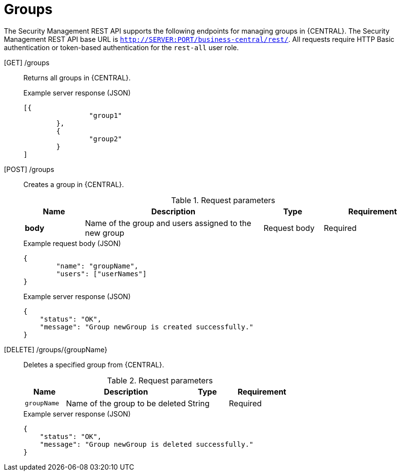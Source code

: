 [id='security-management-rest-api-groups-ref_{context}']
= Groups

The Security Management REST API supports the following endpoints for managing groups in {CENTRAL}. The Security Management REST API base URL is `http://SERVER:PORT/business-central/rest/`. All requests require HTTP Basic authentication or token-based authentication for the `rest-all` user role.

[GET] /groups::
+
--
Returns all groups in {CENTRAL}.

.Example server response (JSON)
[source,json]
----
[{
		"group1"
	},
	{
		"group2"
	}
]
----
--
[POST] /groups::
+
--
Creates a group in {CENTRAL}.

.Request parameters
[cols="15%,45%,15%,25%", frame="all", options="header"]
|===
|Name
|Description
|Type
|Requirement

|*body*
|Name of the group and users assigned to the new group
|Request body
|Required
|===

.Example request body (JSON)
[source,json]
----
{
	"name": "groupName",
	"users": ["userNames"]
}
----

.Example server response (JSON)
[source,json]
----
{
    "status": "OK",
    "message": "Group newGroup is created successfully."
}
----
--
[DELETE] /groups/{groupName}::
+
--
Deletes a specified group from {CENTRAL}.

.Request parameters
[cols="15%,45%,15%,25%", frame="all", options="header"]
|===
|Name
|Description
|Type
|Requirement

|`groupName`
|Name of the group to be deleted
|String
|Required
|===

.Example server response (JSON)
[source,json]
----
{
    "status": "OK",
    "message": "Group newGroup is deleted successfully."
}
----
--
